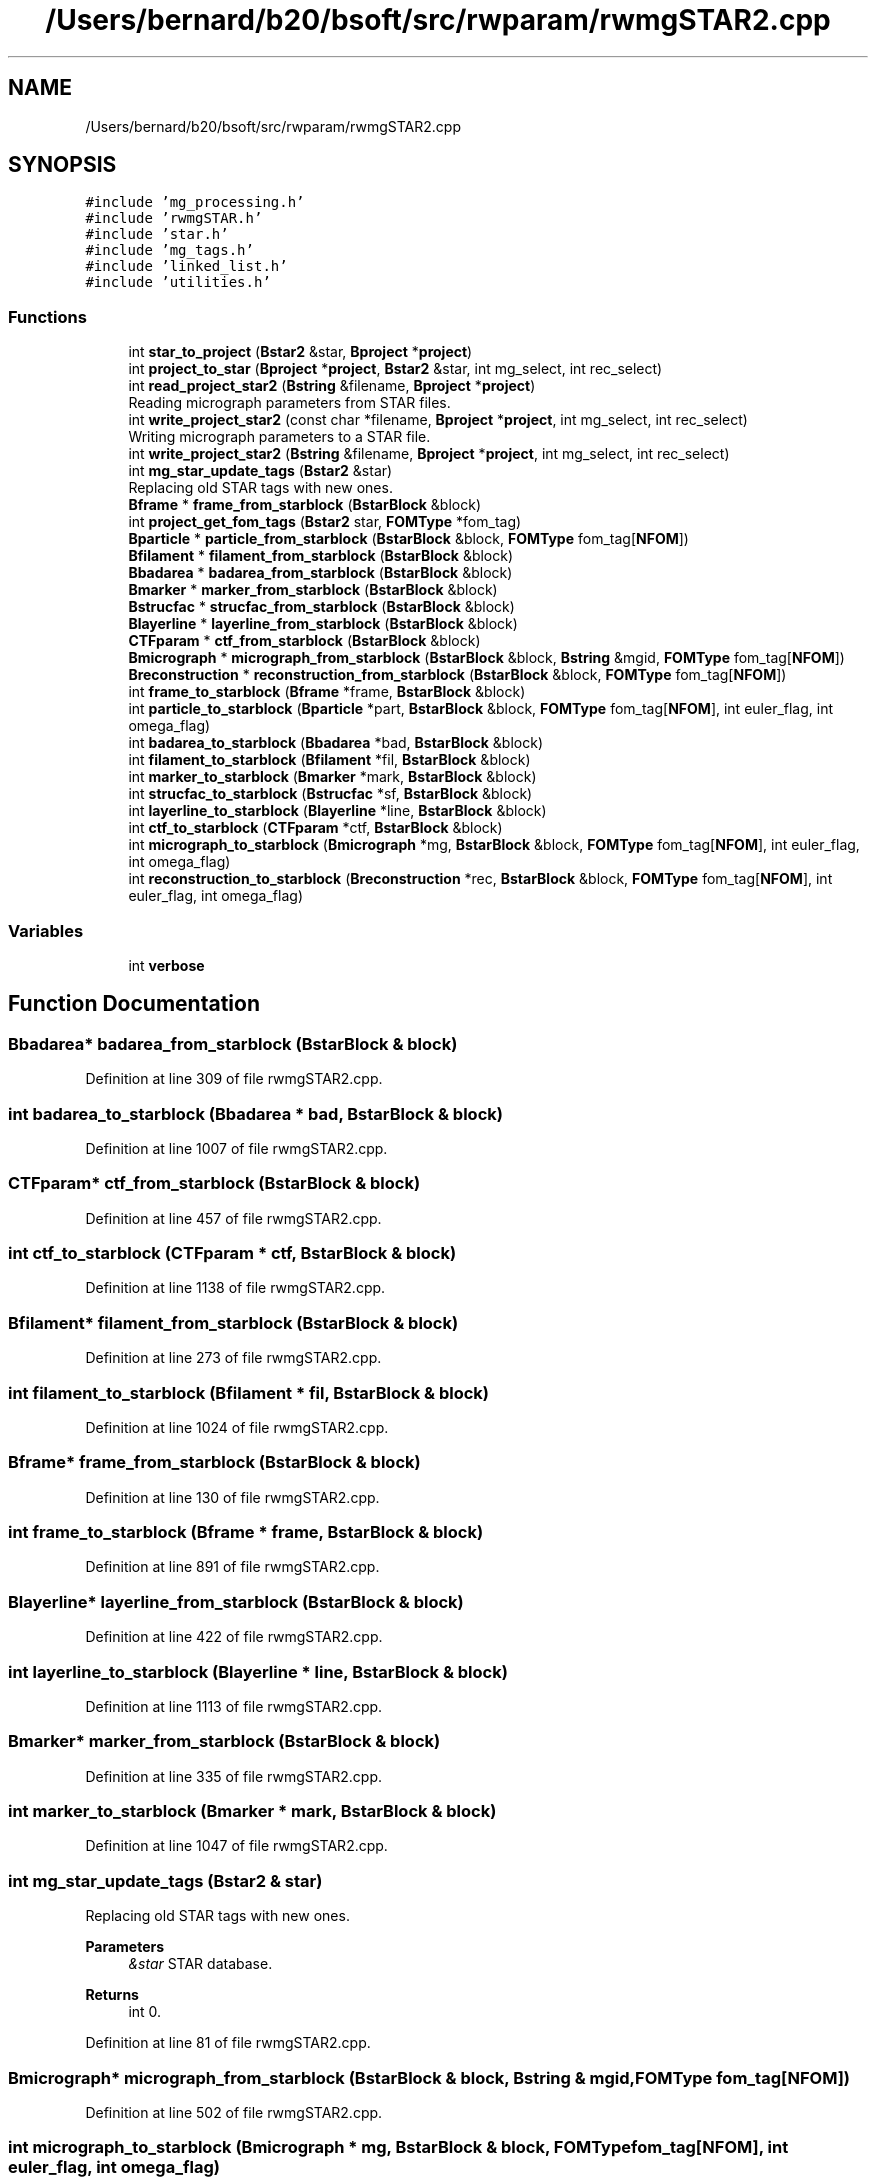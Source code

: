 .TH "/Users/bernard/b20/bsoft/src/rwparam/rwmgSTAR2.cpp" 3 "Wed Sep 1 2021" "Version 2.1.0" "Bsoft" \" -*- nroff -*-
.ad l
.nh
.SH NAME
/Users/bernard/b20/bsoft/src/rwparam/rwmgSTAR2.cpp
.SH SYNOPSIS
.br
.PP
\fC#include 'mg_processing\&.h'\fP
.br
\fC#include 'rwmgSTAR\&.h'\fP
.br
\fC#include 'star\&.h'\fP
.br
\fC#include 'mg_tags\&.h'\fP
.br
\fC#include 'linked_list\&.h'\fP
.br
\fC#include 'utilities\&.h'\fP
.br

.SS "Functions"

.in +1c
.ti -1c
.RI "int \fBstar_to_project\fP (\fBBstar2\fP &star, \fBBproject\fP *\fBproject\fP)"
.br
.ti -1c
.RI "int \fBproject_to_star\fP (\fBBproject\fP *\fBproject\fP, \fBBstar2\fP &star, int mg_select, int rec_select)"
.br
.ti -1c
.RI "int \fBread_project_star2\fP (\fBBstring\fP &filename, \fBBproject\fP *\fBproject\fP)"
.br
.RI "Reading micrograph parameters from STAR files\&. "
.ti -1c
.RI "int \fBwrite_project_star2\fP (const char *filename, \fBBproject\fP *\fBproject\fP, int mg_select, int rec_select)"
.br
.RI "Writing micrograph parameters to a STAR file\&. "
.ti -1c
.RI "int \fBwrite_project_star2\fP (\fBBstring\fP &filename, \fBBproject\fP *\fBproject\fP, int mg_select, int rec_select)"
.br
.ti -1c
.RI "int \fBmg_star_update_tags\fP (\fBBstar2\fP &star)"
.br
.RI "Replacing old STAR tags with new ones\&. "
.ti -1c
.RI "\fBBframe\fP * \fBframe_from_starblock\fP (\fBBstarBlock\fP &block)"
.br
.ti -1c
.RI "int \fBproject_get_fom_tags\fP (\fBBstar2\fP star, \fBFOMType\fP *fom_tag)"
.br
.ti -1c
.RI "\fBBparticle\fP * \fBparticle_from_starblock\fP (\fBBstarBlock\fP &block, \fBFOMType\fP fom_tag[\fBNFOM\fP])"
.br
.ti -1c
.RI "\fBBfilament\fP * \fBfilament_from_starblock\fP (\fBBstarBlock\fP &block)"
.br
.ti -1c
.RI "\fBBbadarea\fP * \fBbadarea_from_starblock\fP (\fBBstarBlock\fP &block)"
.br
.ti -1c
.RI "\fBBmarker\fP * \fBmarker_from_starblock\fP (\fBBstarBlock\fP &block)"
.br
.ti -1c
.RI "\fBBstrucfac\fP * \fBstrucfac_from_starblock\fP (\fBBstarBlock\fP &block)"
.br
.ti -1c
.RI "\fBBlayerline\fP * \fBlayerline_from_starblock\fP (\fBBstarBlock\fP &block)"
.br
.ti -1c
.RI "\fBCTFparam\fP * \fBctf_from_starblock\fP (\fBBstarBlock\fP &block)"
.br
.ti -1c
.RI "\fBBmicrograph\fP * \fBmicrograph_from_starblock\fP (\fBBstarBlock\fP &block, \fBBstring\fP &mgid, \fBFOMType\fP fom_tag[\fBNFOM\fP])"
.br
.ti -1c
.RI "\fBBreconstruction\fP * \fBreconstruction_from_starblock\fP (\fBBstarBlock\fP &block, \fBFOMType\fP fom_tag[\fBNFOM\fP])"
.br
.ti -1c
.RI "int \fBframe_to_starblock\fP (\fBBframe\fP *frame, \fBBstarBlock\fP &block)"
.br
.ti -1c
.RI "int \fBparticle_to_starblock\fP (\fBBparticle\fP *part, \fBBstarBlock\fP &block, \fBFOMType\fP fom_tag[\fBNFOM\fP], int euler_flag, int omega_flag)"
.br
.ti -1c
.RI "int \fBbadarea_to_starblock\fP (\fBBbadarea\fP *bad, \fBBstarBlock\fP &block)"
.br
.ti -1c
.RI "int \fBfilament_to_starblock\fP (\fBBfilament\fP *fil, \fBBstarBlock\fP &block)"
.br
.ti -1c
.RI "int \fBmarker_to_starblock\fP (\fBBmarker\fP *mark, \fBBstarBlock\fP &block)"
.br
.ti -1c
.RI "int \fBstrucfac_to_starblock\fP (\fBBstrucfac\fP *sf, \fBBstarBlock\fP &block)"
.br
.ti -1c
.RI "int \fBlayerline_to_starblock\fP (\fBBlayerline\fP *line, \fBBstarBlock\fP &block)"
.br
.ti -1c
.RI "int \fBctf_to_starblock\fP (\fBCTFparam\fP *ctf, \fBBstarBlock\fP &block)"
.br
.ti -1c
.RI "int \fBmicrograph_to_starblock\fP (\fBBmicrograph\fP *mg, \fBBstarBlock\fP &block, \fBFOMType\fP fom_tag[\fBNFOM\fP], int euler_flag, int omega_flag)"
.br
.ti -1c
.RI "int \fBreconstruction_to_starblock\fP (\fBBreconstruction\fP *rec, \fBBstarBlock\fP &block, \fBFOMType\fP fom_tag[\fBNFOM\fP], int euler_flag, int omega_flag)"
.br
.in -1c
.SS "Variables"

.in +1c
.ti -1c
.RI "int \fBverbose\fP"
.br
.in -1c
.SH "Function Documentation"
.PP 
.SS "\fBBbadarea\fP* badarea_from_starblock (\fBBstarBlock\fP & block)"

.PP
Definition at line 309 of file rwmgSTAR2\&.cpp\&.
.SS "int badarea_to_starblock (\fBBbadarea\fP * bad, \fBBstarBlock\fP & block)"

.PP
Definition at line 1007 of file rwmgSTAR2\&.cpp\&.
.SS "\fBCTFparam\fP* ctf_from_starblock (\fBBstarBlock\fP & block)"

.PP
Definition at line 457 of file rwmgSTAR2\&.cpp\&.
.SS "int ctf_to_starblock (\fBCTFparam\fP * ctf, \fBBstarBlock\fP & block)"

.PP
Definition at line 1138 of file rwmgSTAR2\&.cpp\&.
.SS "\fBBfilament\fP* filament_from_starblock (\fBBstarBlock\fP & block)"

.PP
Definition at line 273 of file rwmgSTAR2\&.cpp\&.
.SS "int filament_to_starblock (\fBBfilament\fP * fil, \fBBstarBlock\fP & block)"

.PP
Definition at line 1024 of file rwmgSTAR2\&.cpp\&.
.SS "\fBBframe\fP* frame_from_starblock (\fBBstarBlock\fP & block)"

.PP
Definition at line 130 of file rwmgSTAR2\&.cpp\&.
.SS "int frame_to_starblock (\fBBframe\fP * frame, \fBBstarBlock\fP & block)"

.PP
Definition at line 891 of file rwmgSTAR2\&.cpp\&.
.SS "\fBBlayerline\fP* layerline_from_starblock (\fBBstarBlock\fP & block)"

.PP
Definition at line 422 of file rwmgSTAR2\&.cpp\&.
.SS "int layerline_to_starblock (\fBBlayerline\fP * line, \fBBstarBlock\fP & block)"

.PP
Definition at line 1113 of file rwmgSTAR2\&.cpp\&.
.SS "\fBBmarker\fP* marker_from_starblock (\fBBstarBlock\fP & block)"

.PP
Definition at line 335 of file rwmgSTAR2\&.cpp\&.
.SS "int marker_to_starblock (\fBBmarker\fP * mark, \fBBstarBlock\fP & block)"

.PP
Definition at line 1047 of file rwmgSTAR2\&.cpp\&.
.SS "int mg_star_update_tags (\fBBstar2\fP & star)"

.PP
Replacing old STAR tags with new ones\&. 
.PP
\fBParameters\fP
.RS 4
\fI&star\fP STAR database\&. 
.RE
.PP
\fBReturns\fP
.RS 4
int 0\&. 
.RE
.PP

.PP
Definition at line 81 of file rwmgSTAR2\&.cpp\&.
.SS "\fBBmicrograph\fP* micrograph_from_starblock (\fBBstarBlock\fP & block, \fBBstring\fP & mgid, \fBFOMType\fP fom_tag[NFOM])"

.PP
Definition at line 502 of file rwmgSTAR2\&.cpp\&.
.SS "int micrograph_to_starblock (\fBBmicrograph\fP * mg, \fBBstarBlock\fP & block, \fBFOMType\fP fom_tag[NFOM], int euler_flag, int omega_flag)"

.PP
Definition at line 1168 of file rwmgSTAR2\&.cpp\&.
.SS "\fBBparticle\fP* particle_from_starblock (\fBBstarBlock\fP & block, \fBFOMType\fP fom_tag[NFOM])"

.PP
Definition at line 188 of file rwmgSTAR2\&.cpp\&.
.SS "int particle_to_starblock (\fBBparticle\fP * part, \fBBstarBlock\fP & block, \fBFOMType\fP fom_tag[NFOM], int euler_flag, int omega_flag)"

.PP
Definition at line 911 of file rwmgSTAR2\&.cpp\&.
.SS "int project_get_fom_tags (\fBBstar2\fP star, \fBFOMType\fP * fom_tag)"

.PP
Definition at line 159 of file rwmgSTAR2\&.cpp\&.
.SS "int project_to_star (\fBBproject\fP * project, \fBBstar2\fP & star, int mg_select, int rec_select)"

.PP
Definition at line 1375 of file rwmgSTAR2\&.cpp\&.
.SS "int read_project_star2 (\fBBstring\fP & filename, \fBBproject\fP * project)"

.PP
Reading micrograph parameters from STAR files\&. 
.PP
\fBParameters\fP
.RS 4
\fI&filename\fP file name (or comma-delimited list)\&. 
.br
\fI*project\fP initialized project structure\&. 
.RE
.PP
\fBReturns\fP
.RS 4
int error code (<0 means failure)\&. 
.RE
.PP

.PP
Definition at line 29 of file rwmgSTAR2\&.cpp\&.
.SS "\fBBreconstruction\fP* reconstruction_from_starblock (\fBBstarBlock\fP & block, \fBFOMType\fP fom_tag[NFOM])"

.PP
Definition at line 623 of file rwmgSTAR2\&.cpp\&.
.SS "int reconstruction_to_starblock (\fBBreconstruction\fP * rec, \fBBstarBlock\fP & block, \fBFOMType\fP fom_tag[NFOM], int euler_flag, int omega_flag)"

.PP
Definition at line 1277 of file rwmgSTAR2\&.cpp\&.
.SS "int star_to_project (\fBBstar2\fP & star, \fBBproject\fP * project)"

.PP
Definition at line 749 of file rwmgSTAR2\&.cpp\&.
.SS "\fBBstrucfac\fP* strucfac_from_starblock (\fBBstarBlock\fP & block)"

.PP
Definition at line 377 of file rwmgSTAR2\&.cpp\&.
.SS "int strucfac_to_starblock (\fBBstrucfac\fP * sf, \fBBstarBlock\fP & block)"

.PP
Definition at line 1078 of file rwmgSTAR2\&.cpp\&.
.SS "int write_project_star2 (\fBBstring\fP & filename, \fBBproject\fP * project, int mg_select, int rec_select)"

.PP
Definition at line 64 of file rwmgSTAR2\&.cpp\&.
.SS "int write_project_star2 (const char * filename, \fBBproject\fP * project, int mg_select, int rec_select)"

.PP
Writing micrograph parameters to a STAR file\&. 
.PP
\fBParameters\fP
.RS 4
\fI&filename\fP file name\&. 
.br
\fI*project\fP project structure\&. 
.br
\fImg_select\fP flag to only write selected micrographs\&. 
.br
\fIrec_select\fP flag to only convert selected reconstructions\&. 
.RE
.PP
\fBReturns\fP
.RS 4
int error code (<0 means failure)\&. 
.RE
.PP

.PP
Definition at line 58 of file rwmgSTAR2\&.cpp\&.
.SH "Variable Documentation"
.PP 
.SS "int verbose\fC [extern]\fP"

.SH "Author"
.PP 
Generated automatically by Doxygen for Bsoft from the source code\&.
